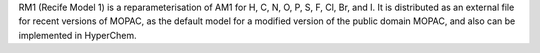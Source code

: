 .. title: RM1
.. slug: rm1
.. date: 2013-03-04
.. tags: Quantum Mechanics
.. link: http://www.rm1.sparkle.pro.br/
.. category: Open Source
.. type: text open_source
.. comments: really Open (not Open Source)

RM1 (Recife Model 1) is a reparameterisation of AM1 for H, C, N, O, P, S, F, Cl, Br, and I. It is distributed as an external file for recent versions of MOPAC, as the default model for a modified version of the public domain MOPAC, and also can be implemented in HyperChem.
